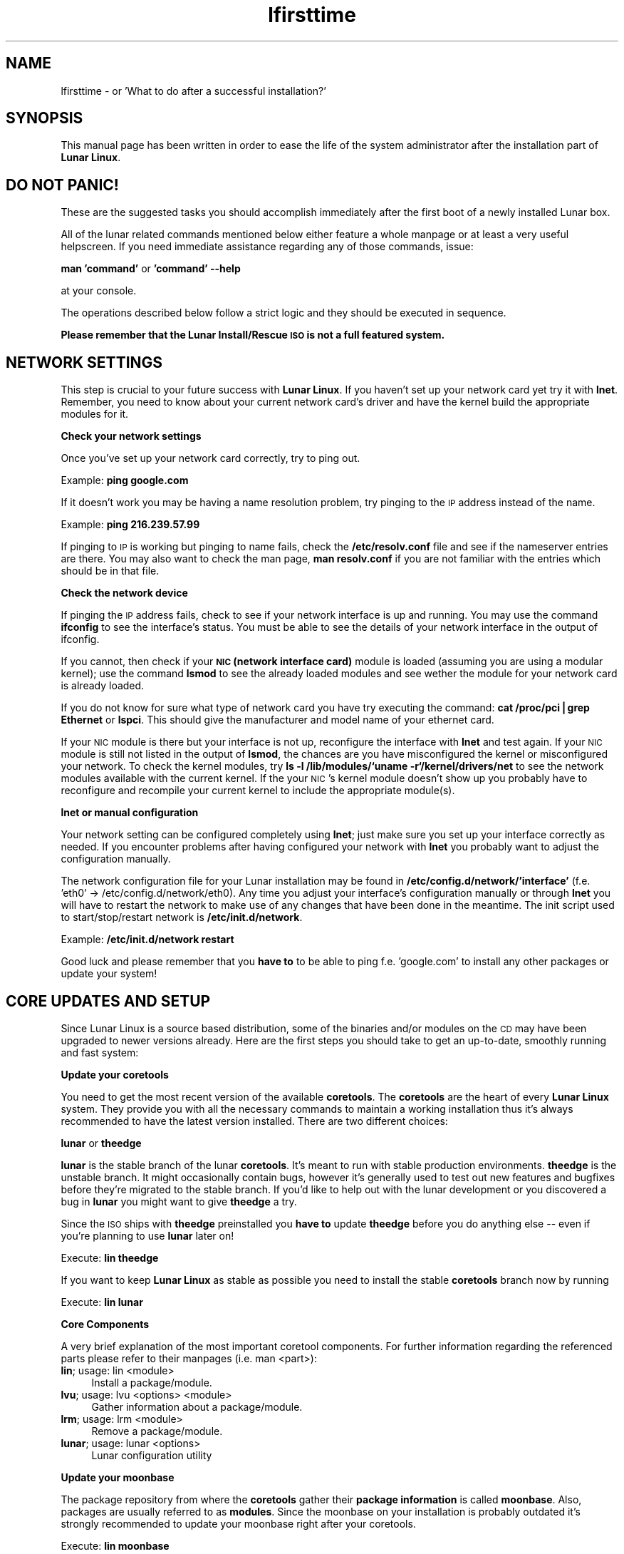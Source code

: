 .\" Automatically generated by Pod::Man v1.37, Pod::Parser v1.14
.\"
.\" Standard preamble:
.\" ========================================================================
.de Sh \" Subsection heading
.br
.if t .Sp
.ne 5
.PP
\fB\\$1\fR
.PP
..
.de Sp \" Vertical space (when we can't use .PP)
.if t .sp .5v
.if n .sp
..
.de Vb \" Begin verbatim text
.ft CW
.nf
.ne \\$1
..
.de Ve \" End verbatim text
.ft R
.fi
..
.\" Set up some character translations and predefined strings.  \*(-- will
.\" give an unbreakable dash, \*(PI will give pi, \*(L" will give a left
.\" double quote, and \*(R" will give a right double quote.  | will give a
.\" real vertical bar.  \*(C+ will give a nicer C++.  Capital omega is used to
.\" do unbreakable dashes and therefore won't be available.  \*(C` and \*(C'
.\" expand to `' in nroff, nothing in troff, for use with C<>.
.tr \(*W-|\(bv\*(Tr
.ds C+ C\v'-.1v'\h'-1p'\s-2+\h'-1p'+\s0\v'.1v'\h'-1p'
.ie n \{\
.    ds -- \(*W-
.    ds PI pi
.    if (\n(.H=4u)&(1m=24u) .ds -- \(*W\h'-12u'\(*W\h'-12u'-\" diablo 10 pitch
.    if (\n(.H=4u)&(1m=20u) .ds -- \(*W\h'-12u'\(*W\h'-8u'-\"  diablo 12 pitch
.    ds L" ""
.    ds R" ""
.    ds C` ""
.    ds C' ""
'br\}
.el\{\
.    ds -- \|\(em\|
.    ds PI \(*p
.    ds L" ``
.    ds R" ''
'br\}
.\"
.\" If the F register is turned on, we'll generate index entries on stderr for
.\" titles (.TH), headers (.SH), subsections (.Sh), items (.Ip), and index
.\" entries marked with X<> in POD.  Of course, you'll have to process the
.\" output yourself in some meaningful fashion.
.if \nF \{\
.    de IX
.    tm Index:\\$1\t\\n%\t"\\$2"
..
.    nr % 0
.    rr F
.\}
.\"
.\" For nroff, turn off justification.  Always turn off hyphenation; it makes
.\" way too many mistakes in technical documents.
.hy 0
.if n .na
.\"
.\" Accent mark definitions (@(#)ms.acc 1.5 88/02/08 SMI; from UCB 4.2).
.\" Fear.  Run.  Save yourself.  No user-serviceable parts.
.    \" fudge factors for nroff and troff
.if n \{\
.    ds #H 0
.    ds #V .8m
.    ds #F .3m
.    ds #[ \f1
.    ds #] \fP
.\}
.if t \{\
.    ds #H ((1u-(\\\\n(.fu%2u))*.13m)
.    ds #V .6m
.    ds #F 0
.    ds #[ \&
.    ds #] \&
.\}
.    \" simple accents for nroff and troff
.if n \{\
.    ds ' \&
.    ds ` \&
.    ds ^ \&
.    ds , \&
.    ds ~ ~
.    ds /
.\}
.if t \{\
.    ds ' \\k:\h'-(\\n(.wu*8/10-\*(#H)'\'\h"|\\n:u"
.    ds ` \\k:\h'-(\\n(.wu*8/10-\*(#H)'\`\h'|\\n:u'
.    ds ^ \\k:\h'-(\\n(.wu*10/11-\*(#H)'^\h'|\\n:u'
.    ds , \\k:\h'-(\\n(.wu*8/10)',\h'|\\n:u'
.    ds ~ \\k:\h'-(\\n(.wu-\*(#H-.1m)'~\h'|\\n:u'
.    ds / \\k:\h'-(\\n(.wu*8/10-\*(#H)'\z\(sl\h'|\\n:u'
.\}
.    \" troff and (daisy-wheel) nroff accents
.ds : \\k:\h'-(\\n(.wu*8/10-\*(#H+.1m+\*(#F)'\v'-\*(#V'\z.\h'.2m+\*(#F'.\h'|\\n:u'\v'\*(#V'
.ds 8 \h'\*(#H'\(*b\h'-\*(#H'
.ds o \\k:\h'-(\\n(.wu+\w'\(de'u-\*(#H)/2u'\v'-.3n'\*(#[\z\(de\v'.3n'\h'|\\n:u'\*(#]
.ds d- \h'\*(#H'\(pd\h'-\w'~'u'\v'-.25m'\f2\(hy\fP\v'.25m'\h'-\*(#H'
.ds D- D\\k:\h'-\w'D'u'\v'-.11m'\z\(hy\v'.11m'\h'|\\n:u'
.ds th \*(#[\v'.3m'\s+1I\s-1\v'-.3m'\h'-(\w'I'u*2/3)'\s-1o\s+1\*(#]
.ds Th \*(#[\s+2I\s-2\h'-\w'I'u*3/5'\v'-.3m'o\v'.3m'\*(#]
.ds ae a\h'-(\w'a'u*4/10)'e
.ds Ae A\h'-(\w'A'u*4/10)'E
.    \" corrections for vroff
.if v .ds ~ \\k:\h'-(\\n(.wu*9/10-\*(#H)'\s-2\u~\d\s+2\h'|\\n:u'
.if v .ds ^ \\k:\h'-(\\n(.wu*10/11-\*(#H)'\v'-.4m'^\v'.4m'\h'|\\n:u'
.    \" for low resolution devices (crt and lpr)
.if \n(.H>23 .if \n(.V>19 \
\{\
.    ds : e
.    ds 8 ss
.    ds o a
.    ds d- d\h'-1'\(ga
.    ds D- D\h'-1'\(hy
.    ds th \o'bp'
.    ds Th \o'LP'
.    ds ae ae
.    ds Ae AE
.\}
.rm #[ #] #H #V #F C
.\" ========================================================================
.\"
.IX Title "lfirsttime 8"
.TH lfirsttime 8 "2005-03-09" "Moritz Heiber" "Lunar Linux for the first time"
.SH "NAME"
lfirsttime \- or 'What to do after a successful installation?'
.SH "SYNOPSIS"
.IX Header "SYNOPSIS"
This manual page has been written in order to ease the life of the system administrator after the installation part of \fBLunar Linux\fR.
.SH "DO NOT PANIC!"
.IX Header "DO NOT PANIC!"
These are the suggested tasks you should accomplish immediately after the first boot of a newly installed Lunar box.
.PP
All of the lunar related commands mentioned below either feature a whole manpage or at least a very useful helpscreen. If you need immediate assistance regarding any of those commands, issue:
.PP
\&\fBman 'command'\fR or \fB'command' \-\-help\fR
.PP
at your console.
.PP
The operations described below follow a strict logic and they should be executed in sequence.
.PP
\&\fBPlease remember that the Lunar Install/Rescue \s-1ISO\s0 is not a full featured system.\fR
.SH "NETWORK SETTINGS"
.IX Header "NETWORK SETTINGS"
This step is crucial to your future success with \fBLunar Linux\fR. If you haven't set up your network card yet try it with \fBlnet\fR. Remember, you need to know about your current network card's driver and have the kernel build the appropriate modules for it.
.Sh "Check your network settings"
.IX Subsection "Check your network settings"
Once you've set up your network card correctly, try to ping out.
.PP
Example: \fBping google.com\fR
.PP
If it doesn't work you may be having a name resolution problem, try pinging to the \s-1IP\s0 address instead of the name.
.PP
Example: \fBping 216.239.57.99\fR
.PP
If pinging to \s-1IP\s0 is working but pinging to name fails, check the \fB/etc/resolv.conf\fR file and see if the nameserver entries are there. You may also want to check the man page, \fBman resolv.conf\fR if you are not familiar with the entries which should be in that file.
.Sh "Check the network device"
.IX Subsection "Check the network device"
If pinging the \s-1IP\s0 address fails, check to see if your network interface is up and running. You may use the command \fBifconfig\fR to see the interface's status. You must be able to see the details of your network interface in the output of ifconfig.
.PP
If you cannot, then check if your \fB\s-1NIC\s0 (network interface card)\fR module is loaded (assuming you are using a modular kernel); use the command \fBlsmod\fR to see the already loaded modules and see wether the module for your network card is already loaded.
.PP
If you do not know for sure what type of network card you have try executing the command: \fBcat /proc/pci|grep Ethernet\fR or \fBlspci\fR.  This should give the manufacturer and model name of your ethernet card.
.PP
If your \s-1NIC\s0 module is there but your interface is not up, reconfigure the interface with \fBlnet\fR and test again.  If your \s-1NIC\s0 module is still not listed in the output of \fBlsmod\fR, the chances are you have misconfigured the kernel or misconfigured your network.  To check the kernel modules, try \fBls \-l /lib/modules/`uname \-r`/kernel/drivers/net\fR to see the network modules available with the current kernel. If the your \s-1NIC\s0's kernel module doesn't show up you probably have to reconfigure and recompile your current kernel to include the appropriate module(s).
.Sh "lnet or manual configuration"
.IX Subsection "lnet or manual configuration"
Your network setting can be configured completely using \fBlnet\fR; just make sure you set up your interface correctly as needed. If you encounter problems after having configured your network with \fBlnet\fR you probably want to adjust the configuration manually.
.PP
The network configuration file for your Lunar installation may be found in \fB/etc/config.d/network/'interface'\fR (f.e. 'eth0' \-> /etc/config.d/network/eth0). Any time you adjust your interface's configuration manually or through \fBlnet\fR you will have to restart the network to make use of any changes that have been done in the meantime. The init script used to start/stop/restart network is \fB/etc/init.d/network\fR.
.PP
Example: \fB/etc/init.d/network restart\fR
.PP
Good luck and please remember that you \fBhave to\fR to be able to ping f.e. 'google.com' to install any other packages or update your system!
.SH "CORE UPDATES AND SETUP"
.IX Header "CORE UPDATES AND SETUP"
Since Lunar Linux is a source based distribution, some of the binaries and/or modules on the \s-1CD\s0 may have been upgraded to newer versions already. Here are the first steps you should take to get an up\-to\-date, smoothly running and fast system:
.Sh "Update your coretools"
.IX Subsection "Update your coretools"
You need to get the most recent version of the available \fBcoretools\fR. The \fBcoretools\fR are the heart of every \fBLunar Linux\fR system. They provide you with all the necessary commands to maintain a working installation thus it's always recommended to have the latest version installed. There are two different choices:
.PP
\&\fBlunar\fR or \fBtheedge\fR
.PP
\&\fBlunar\fR is the stable branch of the lunar \fBcoretools\fR. It's meant to run with stable production environments. \fBtheedge\fR is the unstable branch. It might occasionally contain bugs, however it's generally used to test out new features and bugfixes before they're migrated to the stable branch. If you'd like to help out with the lunar development or you discovered a bug in \fBlunar\fR you might want to give \fBtheedge\fR a try.
.PP
Since the \s-1ISO\s0 ships with \fBtheedge\fR preinstalled you \fBhave to\fR update \fBtheedge\fR before you do anything else -- even if you're planning to use \fBlunar\fR later on!
.PP
Execute: \fBlin theedge\fR
.PP
If you want to keep \fBLunar Linux\fR as stable as possible you need to install the stable \fBcoretools\fR branch now by running
.PP
Execute: \fBlin lunar\fR
.Sh "Core Components"
.IX Subsection "Core Components"
A very brief explanation of the most important coretool components. For further information regarding the referenced parts please refer to their manpages (i.e. man <part>):
.IP "\fBlin\fR; usage: lin <module>" 4
.IX Item "lin; usage: lin <module>"
Install a package/module.
.IP "\fBlvu\fR; usage: lvu <options> <module>" 4
.IX Item "lvu; usage: lvu <options> <module>"
Gather information about a package/module.
.IP "\fBlrm\fR; usage: lrm <module>" 4
.IX Item "lrm; usage: lrm <module>"
Remove a package/module.
.IP "\fBlunar\fR; usage: lunar <options>" 4
.IX Item "lunar; usage: lunar <options>"
Lunar configuration utility
.Sh "Update your moonbase"
.IX Subsection "Update your moonbase"
The package repository from where the \fBcoretools\fR gather their \fBpackage information\fR is called \fBmoonbase\fR. Also, packages are usually referred to as \fBmodules\fR. Since the moonbase on your installation is probably outdated it's strongly recommended to update your moonbase right after your coretools.
.PP
Execute: \fBlin moonbase\fR
.Sh "Set your preferences"
.IX Subsection "Set your preferences"
\&\fBLunar Linux\fR can easily be customized and is highly configurable. For changing the options that affect your system you may use the menu driven \fBlunar\fR configuration utility. It's based upon ncurses which means you can even run it in the console of your choice. You need to become root to use it.
.IP "\fBOptimizations\fR" 4
.IX Item "Optimizations"
Set the right optimizations for your computer. Be aware that changing your optimizations to the wrong values might actually break your whole installation so be really careful about what you're choosing. The \s-1ISO\s0 has been built with a minimum of available optimizations to ensure the highest amount of flexibility. To see whether or not your processor supports a certain feature try a \fBcat /proc/cpu\fR. It usually shows the available settings that suit your machine.
.IP "\fBIntegrity checking\fR" 4
.IX Item "Integrity checking"
Lunar is performing a range of security checks on tarballs and installed packages to prevent faulty tarballs and possible intruders from taking over your system. It also ensures that none of your currently installed packages is broken.
.Sp
You may select the amount of checks from the \fBIntegrity checking\fR submenu at the \fBOptions\fR menu. It's generally recommended to at least chose \fB\s-1FIND_CHECK\s0\fR and \fB\s-1LDD_CHECK\s0\fR.
.IP "\fBFeature menu\fR" 4
.IX Item "Feature menu"
As mentioned before, Lunar is highly configurable. Thus you have a whole menu to select its features from. It's strongly advised to at least take a look at it and get used to them. Explanations are usually displayed as soon as you select an item.
.IP "\fBApart from that\fR" 4
.IX Item "Apart from that"
Take a look at the \fBlunar\fR configuration tool. It can be a \fBpowerful companion\fR while achieving the goal of setting up your system.
.SH "GENERAL UPDATES"
.IX Header "GENERAL UPDATES"
Right now you're set to update your whole system. Before you do that make sure you have the most recent \fBcoretools\fR and \fBmoonbase\fR installed.
.PP
The next step can be omitted -- however, it is highly recommended that you rebuild the following modules in the right order to ensure that your system is working right.
.PP
Here we go:
.PP
Execute: \fBlin \-cr gcc glibc gcc bash coreutils tar wget\fR
.PP
\&\fBExplanation:\fR
.PP
\&\fBlin\fR is obviously used to install a module. It also accepts multiple modules in a row. The '\-cr' switch means 'compile (c)' and 'reconfigure (r)'. They're explained at the manpage. One needs to update gcc thus the first gcc statement. Right after that one should recompile glibc to ensure that it's working well with the latest compiled gcc. And finally gcc again to make use of the newly compiled glibc. The modules right afterwards are used by \fBLunar Linux\fR itself thus they need to be up-to-date and compiled against the latest available gcc and glibc.
.Sh "\fBA complete update\fP"
.IX Subsection "A complete update"
Now, to update your whole system you need to issue the following
.PP
Execute: \fBlunar update\fR
.PP
It's going to compare your system's installed modules against the moonbases' definitions and update the installed modules accordingly. It's going to give you a list of modules that are going to be updated. If you're not sure wether you want a certain module to be updated remove it from the list. Once you're done the coretools are going to start the update which usually is going to take a very long time on a freshly installed system since most of its components will probably be outdated. So grab a coffee and/or a book and wait for it to finish ;\-)
.PP
Once it is done it is going to present you with a summary about how many module where successfully updated and which of them failed. \fBlvu\fR ('lvu activity') is going to show you which of them failed and usually why. \fBlvu\fR ('lvu compile <module>') is also going to show you the compilation's logfile which should clearly point you to the error that led to the failure of the module's compilation.
.PP
The first thing to do would be to 're'lin' (i.e. execute \fBlin \-c\fR once more. It is always advised to use the \-c and the \-r switch in case a module fails to compile) all the failed modules by hand. If you think you will not be able to resolve the matter on your own you can still file a bugreport at the \fBLunar Linux bugtracker\fR http://bugs.lunar\-linux.org or report the error to the \fBLunar Linux mailinglist\fR. However, you will have to subscribe to the list at http://foo\-projects.org/mailman/listinfo/lunar before being able to post any mail to it.
.PP
Once the update has been completed successfully you may go ahead and customize your installation to suit your own needs. Well done!
.SH "HINTS"
.IX Header "HINTS"
.IP "\fBTAB-completion\fR" 4
.IX Item "TAB-completion"
All of the coretools are able to do tab\-completion. Say, you want to install the module 'xfce4\-panel' just go ahead and type 'lin xfce4\-p<\s-1TAB\s0>' and lin is going to append the rest of the module's name to the command. Once there are too few characters to resolve the name into one single module you just need to hit \s-1TAB\s0 twice to get a list of all the modules starting with the characters you just typed i.e. 'lin xfce<\s-1TAB\s0><\s-1TAB\s0>' is going to give you a list of all modules starting with 'xfce'.
.IP "\fBLeftovers\fR" 4
.IX Item "Leftovers"
In case of a compilation failure the sources of the failed module are left in \f(CW$BUILD_DIRECTORY\fR (usually /usr/src/). Moreover, a few tracking files lunar creates to monitor the running installation process might be left in /tmp. Make sure you tidy up these two locations from time to time.
.Sp
\&\fB\s-1CAUTION:\s0\fR Directories like 'linux\-2.x' are kernel source directories and _must_ be left intact. Otherwise your system is going to break! Only delete them if you're absolutely sure that they don't belong to your currently running kernel.
.IP "\fBRunning coretools processes\fR" 4
.IX Item "Running coretools processes"
If you're interrupting a module installation process (f.e. by pressing '\s-1CTRL\-C\s0) you should check if there are any running coretools processes running in the background as another try to install the module might fail because of them. Have a closer look at \fBps aux\fR and \fBkill/killall\fR all the remaining coretools instances of a failed installation attempt.
.Sp
\&\fB\s-1CAUTION:\s0\fR Lunar allows you to run multiple installations independently. Be sure about the processes' purpose you're terminating!
.IP "\fB\s-1IRC\s0 channel\fR" 4
.IX Item "IRC channel"
The fastest help you get is by chatting with the developers directly. Join the \fBLunar Linux \s-1IRC\s0 channel\fR at freenode
.Sp
irc://irc.freenode.net/#lunar
.SH "NOTES"
.IX Header "NOTES"
This is merely an introduction to what should be done to get a ready-to-go Lunar system. Please consult the documentation at the Lunar website for more information.
.SH "SEE ALSO"
.IX Header "SEE ALSO"
Documentation at the Lunar Linux website at http://lunar\-linux.org
.PP
\&\fIlunar\fR\|(8), \fImoonbase\fR\|(1), \fIlin\fR\|(8), \fIlvu\fR\|(1), \fIlget\fR\|(8), \fIlrm\fR\|(8), \fIlnet\fR\|(8)
.SH "DISCLAIMER"
.IX Header "DISCLAIMER"
The information and examples given here are for illustrative purposes. If you encounter any inaccuracies please send an email to the authors.
.SH "COPYRIGHT"
.IX Header "COPYRIGHT"
This document is originally Copyrighted Kagan Kongar 2002.
.PP
Portions of this document Copyrighted (C) 2003\-2004 Terry Chan
.PP
It has been almost completely rewritten by Moritz Heiber for the Lunar Linux development team under the Creative Commons License, (C) 2005
.SH "AUTHORS"
.IX Header "AUTHORS"
Kagan Kongar  <kongar@tsrsb.org.tr>
.PP
Terry Chan    <tchan@lunar\-linux.org>
.PP
Moritz Heiber <moe@lunar\-linux.org>
